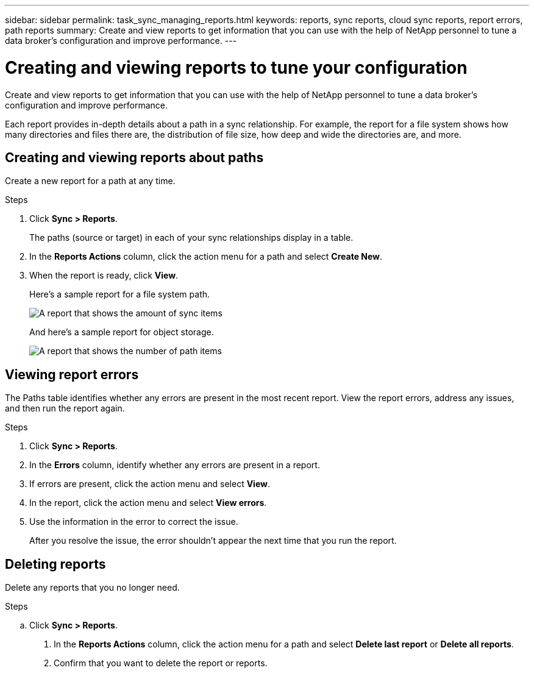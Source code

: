 ---
sidebar: sidebar
permalink: task_sync_managing_reports.html
keywords: reports, sync reports, cloud sync reports, report errors, path reports
summary: Create and view reports to get information that you can use with the help of NetApp personnel to tune a data broker’s configuration and improve performance.
---

= Creating and viewing reports to tune your configuration
:toc: macro
:hardbreaks:
:nofooter:
:icons: font
:linkattrs:
:imagesdir: ./media/

[.lead]
Create and view reports to get information that you can use with the help of NetApp personnel to tune a data broker’s configuration and improve performance.

Each report provides in-depth details about a path in a sync relationship. For example, the report for a file system shows how many directories and files there are, the distribution of file size, how deep and wide the directories are, and more.

== Creating and viewing reports about paths

Create a new report for a path at any time.

.Steps

. Click *Sync > Reports*.
+
The paths (source or target) in each of your sync relationships display in a table.

. In the *Reports Actions* column, click the action menu for a path and select *Create New*.

. When the report is ready, click *View*.
+
Here's a sample report for a file system path.
+
image:screenshot_sync_report.gif[A report that shows the amount of sync items, file size, maximums, access time, change time, and modify time.]
+
And here's a sample report for object storage.
+
image:screenshot_sync_report_object.gif[A report that shows the number of path items, objects size, modify time, and storage class.]

== Viewing report errors

The Paths table identifies whether any errors are present in the most recent report. View the report errors, address any issues, and then run the report again.

.Steps

. Click *Sync > Reports*.

. In the *Errors* column, identify whether any errors are present in a report.

. If errors are present, click the action menu and select *View*.

. In the report, click the action menu and select *View errors*.

. Use the information in the error to correct the issue.
+
After you resolve the issue, the error shouldn't appear the next time that you run the report.

== Deleting reports

Delete any reports that you no longer need.

.Steps

.. Click *Sync > Reports*.

. In the *Reports Actions* column, click the action menu for a path and select *Delete last report* or *Delete all reports*.

. Confirm that you want to delete the report or reports.
